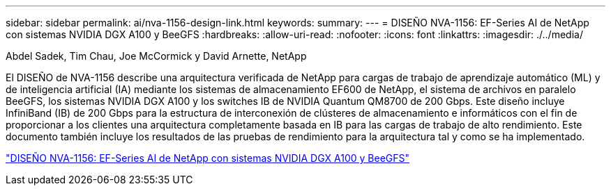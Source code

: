 ---
sidebar: sidebar 
permalink: ai/nva-1156-design-link.html 
keywords:  
summary:  
---
= DISEÑO NVA-1156: EF-Series AI de NetApp con sistemas NVIDIA DGX A100 y BeeGFS
:hardbreaks:
:allow-uri-read: 
:nofooter: 
:icons: font
:linkattrs: 
:imagesdir: ./../media/


Abdel Sadek, Tim Chau, Joe McCormick y David Arnette, NetApp

[role="lead"]
El DISEÑO de NVA-1156 describe una arquitectura verificada de NetApp para cargas de trabajo de aprendizaje automático (ML) y de inteligencia artificial (IA) mediante los sistemas de almacenamiento EF600 de NetApp, el sistema de archivos en paralelo BeeGFS, los sistemas NVIDIA DGX A100 y los switches IB de NVIDIA Quantum QM8700 de 200 Gbps. Este diseño incluye InfiniBand (IB) de 200 Gbps para la estructura de interconexión de clústeres de almacenamiento e informáticos con el fin de proporcionar a los clientes una arquitectura completamente basada en IB para las cargas de trabajo de alto rendimiento. Este documento también incluye los resultados de las pruebas de rendimiento para la arquitectura tal y como se ha implementado.

link:https://www.netapp.com/pdf.html?item=/media/25445-nva-1156-design.pdf["DISEÑO NVA-1156: EF-Series AI de NetApp con sistemas NVIDIA DGX A100 y BeeGFS"^]
